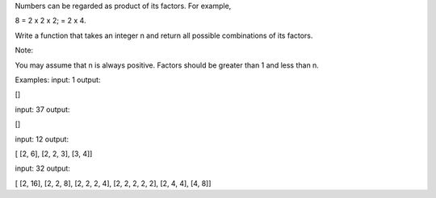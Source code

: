 Numbers can be regarded as product of its factors. For example,

8 = 2 x 2 x 2; = 2 x 4.

Write a function that takes an integer n and return all possible
combinations of its factors.

Note:

You may assume that n is always positive. Factors should be greater than
1 and less than n.

Examples: input: 1 output:

[]

input: 37 output:

[]

input: 12 output:

[ [2, 6], [2, 2, 3], [3, 4]]

input: 32 output:

[ [2, 16], [2, 2, 8], [2, 2, 2, 4], [2, 2, 2, 2, 2], [2, 4, 4], [4, 8]]
